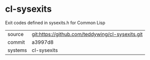 * cl-sysexits

Exit codes defined in sysexits.h for Common Lisp

|---------+-------------------------------------------|
| source  | git:https://github.com/teddywing/cl-sysexits.git   |
| commit  | a3997d8  |
| systems | cl-sysexits |
|---------+-------------------------------------------|

